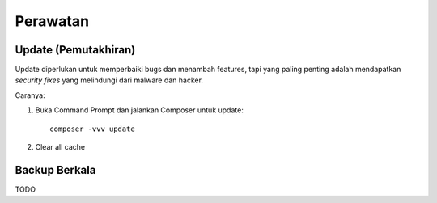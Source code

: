 Perawatan
=========

Update (Pemutakhiran)
---------------------

Update diperlukan untuk memperbaiki bugs dan menambah features, tapi yang paling penting adalah mendapatkan *security fixes* yang melindungi dari malware dan hacker. 

Caranya:

1. Buka Command Prompt dan jalankan Composer untuk update: ::

    composer -vvv update

2. Clear all cache 

Backup Berkala
--------------

TODO
